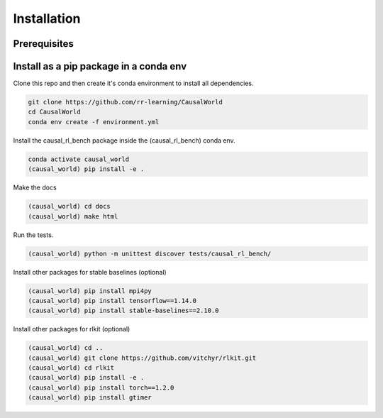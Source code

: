.. _install:

===============
Installation
===============

-----------
Prerequisites
-----------

-----------
Install as a pip package in a conda env
-----------

Clone this repo and then create it's conda environment to install all dependencies.

.. code-block:: shell

   git clone https://github.com/rr-learning/CausalWorld
   cd CausalWorld
   conda env create -f environment.yml

Install the causal_rl_bench package inside the (causal_rl_bench) conda env.

.. code-block:: shell

   conda activate causal_world
   (causal_world) pip install -e .


Make the docs

.. code-block:: shell

  (causal_world) cd docs
  (causal_world) make html

Run the tests.

.. code-block:: shell

  (causal_world) python -m unittest discover tests/causal_rl_bench/

Install other packages for stable baselines (optional)

.. code-block:: shell

  (causal_world) pip install mpi4py
  (causal_world) pip install tensorflow==1.14.0
  (causal_world) pip install stable-baselines==2.10.0


Install other packages for rlkit (optional)

.. code-block:: shell

  (causal_world) cd ..
  (causal_world) git clone https://github.com/vitchyr/rlkit.git
  (causal_world) cd rlkit
  (causal_world) pip install -e .
  (causal_world) pip install torch==1.2.0
  (causal_world) pip install gtimer
